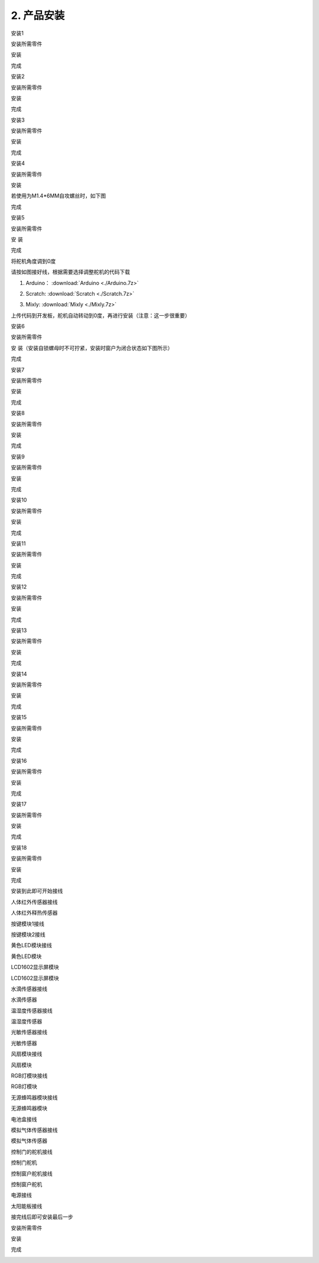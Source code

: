 2. 产品安装
-----------

安装1

安装所需零件

|image1|

安装

|image2|

完成

|image3|

安装2

安装所需零件

|image4|

安装

|image5|

完成

|image6|

安装3

安装所需零件

|image7|

安装

|image8|

完成

|image9|

安装4

安装所需零件

|image10|

安装

|image11|

若使用为M1.4*6MM自攻螺丝时，如下图

|image12|

完成

|image13|

安装5

安装所需零件

|image14|

安 装

|image15|

完成

|image16|

将舵机角度调到0度

|image17|

请按如图接好线，根据需要选择调整舵机的代码下载

1. Arduino： :download:`Arduino <./Arduino.7z>`

   |image18|

2. Scratch:  :download:`Scratch <./Scratch.7z>`

   |image19|

3. Mixly:   :download:`Mixly <./Mixly.7z>`

   |image20|

上传代码到开发板，舵机自动转动到0度，再进行安装（注意：这一步很重要）

安装6

安装所需零件

|image21|

安 装（安装自锁螺母时不可拧紧，安装时窗户为闭合状态如下图所示）

|image22|

完成

|image23|

安装7

安装所需零件

|image24|

安装

|image25|

完成

|image26|

安装8

安装所需零件

|image27|

安装

|image28|

完成

|image29|

安装9

安装所需零件

|image30|

安装

|image31|

完成

|image32|

安装10

安装所需零件

|image33|

安装

|image34|

完成

|image35|

安装11

安装所需零件

|image36|

安装

|image37|

完成

|image38|

安装12

安装所需零件

|image39|

安装

|image40|

完成

|image41|

安装13

安装所需零件

|image42|

安装

|image43|

完成

|image44|

安装14

安装所需零件

|image45|

安装

|image46|

完成

|image47|

安装15

安装所需零件

|image48|

安装

|image49|

完成

|image50|

安装16

安装所需零件

|image51|

安装

|image52|

完成

|image53|

安装17

安装所需零件

|image54|

安装

|image55|

完成

|image56|

安装18

安装所需零件

|image57|

安装

|image58|

完成

|image59|

安装到此即可开始接线

人体红外传感器接线

|image60|\ |image61|

人体红外释热传感器

按键模块1接线

|image62|\ |image63|

按键模块2接线

|image64|\ |image65|

黄色LED模块接线

|image66|\ |image67|

黄色LED模块

LCD1602显示屏模块

|image68|\ |image69|

LCD1602显示屏模块

水滴传感器接线

|image70|\ |image71|

水滴传感器

温湿度传感器接线

|image72|\ |image73|

温湿度传感器

光敏传感器接线

|image74|\ |image75|

光敏传感器

风扇模块接线

|image76|\ |image77|

风扇模块

RGB灯模块接线

|image78|\ |image79|

RGB灯模块

无源蜂鸣器模块接线

|image80|\ |image81|

无源蜂鸣器模块

电池盒接线

|image82|\ |image83|\ |image84|

模拟气体传感器接线

|image85|\ |image86|

模拟气体传感器

控制门的舵机接线

|image87|

控制门舵机

控制窗户舵机接线

|image88|

控制窗户舵机

电源接线

|image89|

太阳能板接线

|image90|

接完线后即可安装最后一步

安装所需零件

|image91|

安装

|image92|

完成

|image93|

.. |image1| image:: media/d4903855e20d5a6f982f9ac90a4f81fb.png
.. |image2| image:: media/4fdb61d276182932caedfa62f7ebd575.png
.. |image3| image:: media/fd4bc3e791ab2f4971a38d31e0beb4f5.png
.. |image4| image:: media/8761a0a5a90cfb9c073abf84e30bd165.png
.. |image5| image:: media/0fccabbb750d3fe36f7ef7bfc1837c94.png
.. |image6| image:: media/559672aacd3bc96f6a8e6caaaeac24c3.png
.. |image7| image:: media/c31b2d3867c25b77bb8bcd2e306fc8a9.png
.. |image8| image:: media/9ba56371f1d88e666d92c77060299a7b.png
.. |image9| image:: media/4dbb95603f23e0639074fccadf403114.png
.. |image10| image:: media/89_1.png
.. |image11| image:: media/89_2.png
.. |image12| image:: media/100.png
.. |image13| image:: media/89_3.png
.. |image14| image:: media/58428c9d987974edfaaab39a8b18ea84.png
.. |image15| image:: media/89_4.png
.. |image16| image:: media/89_5.png
.. |image17| image:: media/7860a7fb2fe9685ead6de6578232d883.png
.. |image18| image:: ./media/image-20250722101904085.png
.. |image19| image:: ./media/image-20250722102249257.png
.. |image20| image:: ./media/image-20250722102356296.png
.. |image21| image:: media/3f3830f8f82796243dc149c27c9fb1ba.png
.. |image22| image:: media/bb0993d5c2eee787673c9986fcebbcfa.png
.. |image23| image:: media/92f9f949c080cc89f298781be7532e05.jpg
.. |image24| image:: media/fd29cb2e81308f691a0579d3c5c7c68f.png
.. |image25| image:: media/40c4fbe0acdfb1ec5e9e32a6a915ce75.png
.. |image26| image:: media/b31168fdd6794e81ca5707ad9cdf7d9e.png
.. |image27| image:: media/0b15cc2a0d9f0f13936c2a97e9af18ad.png
.. |image28| image:: media/7f0fa4f189df4857747319585eb94389.png
.. |image29| image:: media/9204f16f9cc903550123e851d1cbd5aa.png
.. |image30| image:: media/04ec55e45b6dc6f5140de45e25eb5bc4.png
.. |image31| image:: media/35d3d73f1b6a6c01365fc57f8a3f5b6e.png
.. |image32| image:: media/c61120c702cbf945548572864667258d.png
.. |image33| image:: media/5300b5477ec7b8a55263b48a62967c2b.png
.. |image34| image:: media/783b8dbbdc290f151abd72994eba60e6.png
.. |image35| image:: media/ecf4b3efdabfe913bb55e81d045f092b.jpg
.. |image36| image:: media/95335e9584578961f0111daf988bf9de.png
.. |image37| image:: media/e82aee91145ff72453bb46538b4dab9b.png
.. |image38| image:: media/862b720f36f280d09311b3ae5c32cdd6.png
.. |image39| image:: media/aec4d11fefcc0bd0b012da75cc0ec337.png
.. |image40| image:: media/726c4b7d1c495acbf4358ebbdadf9b9e.png
.. |image41| image:: media/b79cc90719d64a8ba36cc28959f955c7.png
.. |image42| image:: media/8e2d77f1b450f9d3ed146515dea1919c.png
.. |image43| image:: media/9e48e6ff9f03d5d38c9960b4867801e8.png
.. |image44| image:: media/2ce0324018b180f626fb1651ddf0c86d.png
.. |image45| image:: media/1f00c50cd5f91bcca562de30a821f2f7.png
.. |image46| image:: media/7d6a0b2055d1b25c6a54f4e9cbe26950.png
.. |image47| image:: media/90eb8b2ac6f0e5d793afd66d2cb67e09.png
.. |image48| image:: media/d0a025c6406bfc84d9a4952a3d61c375.png
.. |image49| image:: media/4bec70766733615f90691e41f9fe5ac5.png
.. |image50| image:: media/d1f07d7c44e1362f7efac79f19501400.png
.. |image51| image:: media/8c3ad995c343b5345672ceb529ab834b.png
.. |image52| image:: media/1bfb09f5423df7e0d251847b355472f0.png
.. |image53| image:: media/53d9cacb8faf8dff2ed9d7680c98edf2.png
.. |image54| image:: media/a31df64dec197768a475d465141e9202.png
.. |image55| image:: media/0d5dcf52a2fbbdea1eb12f05c5a0e848.png
.. |image56| image:: media/419e9c258cf9cb09ad2dded744bdf3df.png
.. |image57| image:: media/5ddcd1bcdf563792f6f2ebd45395785e.png
.. |image58| image:: media/49a4efde2ec7925161b89feca0953b4e.png
.. |image59| image:: media/281a7427db03c4ccc23e394a378f75a8.png
.. |image60| image:: media/60bdd38aecfcdec619c1b4a0a67b1ec9.png
.. |image61| image:: media/5fc90f59511d1cbcf3d64c204b1379e7.png
.. |image62| image:: media/daba34016e16242d627132dc2bb1159e.png
.. |image63| image:: media/f993f2ef1730b12956f9740a574731c5.png
.. |image64| image:: media/9a337dd5a9e23cf1d4779b3b6115d9fb.png
.. |image65| image:: media/23b15cd1418ee9954ab17722ec50cd2d.png
.. |image66| image:: media/e7c5d76594146e2f81b21088ce0b62b1.png
.. |image67| image:: media/f7ef18ef64e086b18acc9c7a638c92dc.png
.. |image68| image:: media/1e47d997a3c4d28cbfe66e6f8e1bbd1b.png
.. |image69| image:: media/39f6de0d37027f94d008b1653dd3cbe6.png
.. |image70| image:: media/0b6d7a165cdcaaa748bba28a5b171b96.png
.. |image71| image:: media/35e64a51b865b10718e24b05436cefc0.png
.. |image72| image:: media/d0c97a12ecc26f514d01eed0c210d64c.png
.. |image73| image:: media/7f45c9a1bce12ba0c8f09492b0a22795.png
.. |image74| image:: media/32ce4b51cdb78c27a407f83a8924c20d.png
.. |image75| image:: media/3294f50ba63e3cea8c48f07d34021b19.png
.. |image76| image:: media/564ba0b0164ef71bde4981fe72849197.png
.. |image77| image:: media/f825eed355494dac90ff9d3d5f0a3a88.png
.. |image78| image:: media/70b3a219ae917623e6e2684332d36bf0.png
.. |image79| image:: media/5c334e9a50a0a46f090e28bbaf465578.png
.. |image80| image:: media/211884fa35ac9f6e9d3b942c5ef1bb24.png
.. |image81| image:: media/92fd3441aa9d9a9c2cb7215907d4547a.png
.. |image82| image:: media/7838738fe32f451c7c83fd0c1d26ec5c.jpg
.. |image83| image:: media/c578509f8562292a7a9c373597abefd4.jpg
.. |image84| image:: media/6dcedb4669bb96a93b385c4d68d57878.png
.. |image85| image:: media/35bff37e18054d880be500a9b192056e.png
.. |image86| image:: media/912a6f43ef41bcab06261a302772f488.png
.. |image87| image:: media/75a4621ac71645f54e41000312e7b069.png
.. |image88| image:: media/62cd2703550678df34ef73f02d4635f1.png
.. |image89| image:: media/b94e60e297092a199c0c36af26b50b62.png
.. |image90| image:: media/708983877e2b213c72023071500c2e5e.png
.. |image91| image:: media/b37ac9fa799439697cb1c988b8b1dc22.png
.. |image92| image:: media/82dcbcf5dbda2d78e2ae7f8a24d3a2fa.png
.. |image93| image:: media/cf307e319a130ff616a53d9f29b100e6.png

